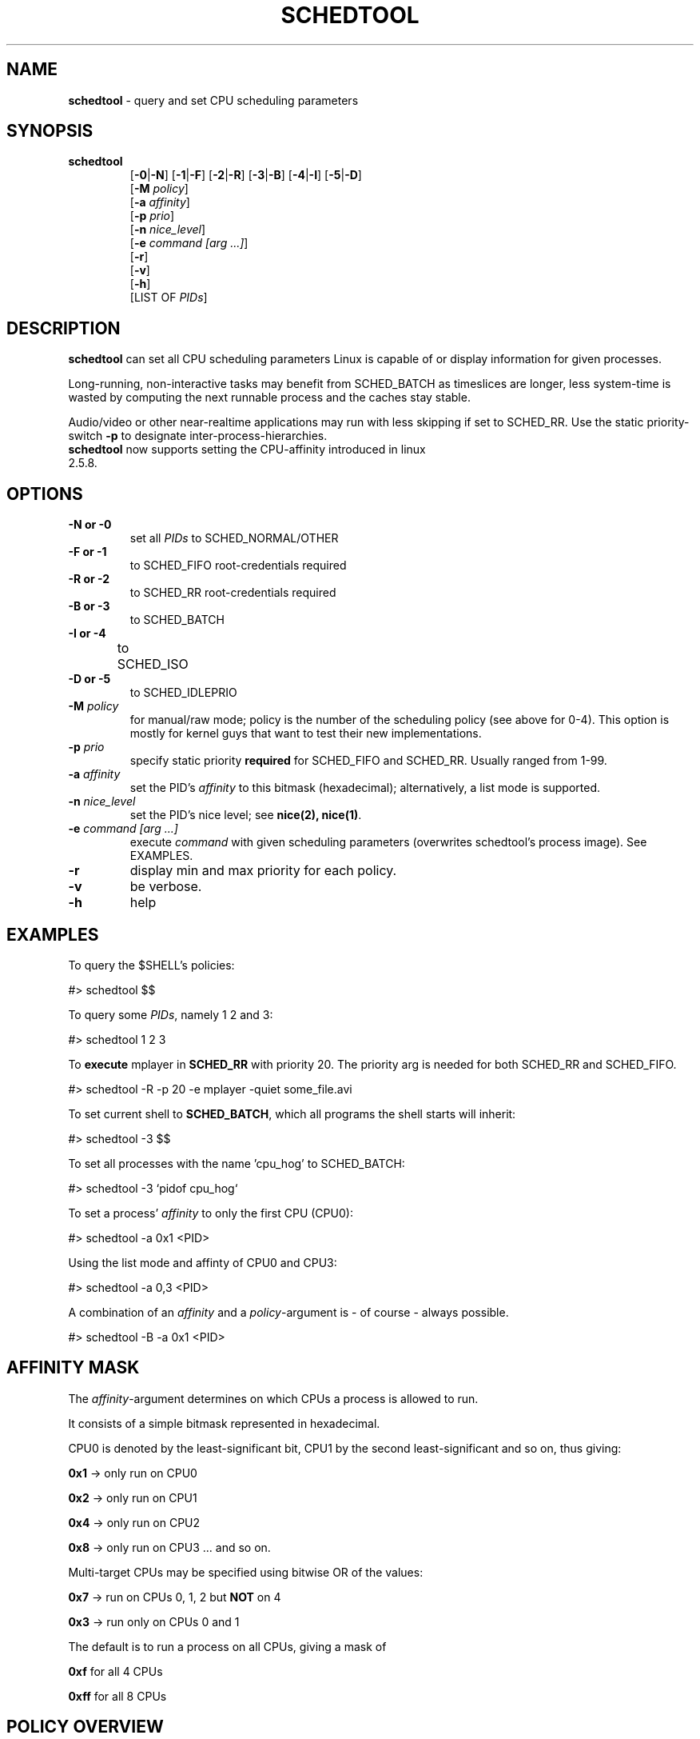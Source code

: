 .\" Text automatically generated by txt2man-1.4.5
.TH "SCHEDTOOL" "8" "November 2004" "" "System Manager's Manual"
.SH "NAME"
\fBschedtool \fP\- query and set CPU scheduling parameters
.SH "SYNOPSIS"
.nf 
.fam C
.TP 
\fBschedtool\fP
[\fB\-0\fP|\fB\-N\fP] [\fB\-1\fP|\fB\-F\fP] [\fB\-2\fP|\fB\-R\fP] [\fB\-3\fP|\fB\-B\fP] [\fB\-4\fP|\fB\-I\fP] [\fB\-5\fP|\fB\-D\fP]
[\fB\-M\fP \fIpolicy\fP]
[\fB\-a\fP \fIaffinity\fP] 
[\fB\-p\fP \fIprio\fP]
[\fB\-n\fP \fInice_level\fP]
[\fB\-e\fP \fIcommand [arg ...]\fP]
[\fB\-r\fP]
[\fB\-v\fP]
[\fB\-h\fP]
[LIST OF \fIPIDs\fP]
.fam T
.fi 
.SH "DESCRIPTION"
\fBschedtool\fP can set all CPU scheduling parameters Linux is capable of or display information for given processes.
.P
Long\-running, non\-interactive tasks may benefit from SCHED_BATCH as timeslices are longer, less system\-time is wasted by computing the next runnable process and the caches stay stable.
.P
Audio/video or other near\-realtime applications may run with less skipping if set to SCHED_RR.
Use the static priority\-switch \fB\-p\fP to designate inter\-process\-hierarchies.
.TP 
\fBschedtool\fP now supports setting the CPU\-affinity introduced in linux 2.5.8.
.SH "OPTIONS"
.TP 
.B 
\fB\-N\fP or \fB\-0\fP
set all \fIPIDs\fP to SCHED_NORMAL/OTHER
.TP 
.B 
\fB\-F\fP or \fB\-1\fP
to SCHED_FIFO   root\-credentials required
.TP 
.B 
\fB\-R\fP or \fB\-2\fP
to SCHED_RR     root\-credentials required
.TP 
.B 
\fB\-B\fP or \fB\-3\fP
to SCHED_BATCH  
.TP 
.B 
\fB\-I\fP or \fB\-4\fP
to SCHED_ISO	
.TP 
.B 
\fB\-D\fP or \fB\-5\fP
to SCHED_IDLEPRIO  
.TP
.B
\fB\-M\fP \fIpolicy\fP
for manual/raw mode; policy is the number of the scheduling policy (see above for 0-4). 
This option is mostly for kernel guys that want to test their new implementations.
.TP 
.B 
\fB\-p\fP \fIprio\fP
specify static priority \fBrequired\fP for SCHED_FIFO and SCHED_RR. Usually ranged from 1\-99.
.TP 
.B 
\fB\-a\fP \fIaffinity\fP
set the PID's \fIaffinity\fP to this bitmask (hexadecimal); alternatively, a list mode is supported.
.TP 
.B 
\fB\-n\fP \fInice_level\fP
set the PID's nice level; see \fBnice(2), nice(1)\fP.
.TP 
.B 
\fB\-e\fP \fIcommand [arg ...]\fP
execute \fIcommand\fP with given scheduling parameters (overwrites schedtool's process image). See EXAMPLES.
.TP 
.B 
\fB\-r\fP
display min and max priority for each policy.
.TP 
.B 
\fB\-v\fP
be verbose.
.TP 
.B 
\fB\-h\fP
help
.SH "EXAMPLES"
To query the $SHELL's policies:
.PP 
.nf 
.fam C
    #> schedtool $$

To query some \fIPIDs\fP, namely 1 2 and 3:
.PP 
.nf 
.fam C
    #> schedtool 1 2 3

.fam T
.fi 
To \fBexecute\fP mplayer in \fBSCHED_RR\fP with priority 20. The priority arg is needed
for both SCHED_RR and SCHED_FIFO.
.PP 
.nf 
.fam C
    #> schedtool \-R \-p 20 \-e mplayer -quiet some_file.avi

.fam T
.fi 
To set current shell to \fBSCHED_BATCH\fP, which all programs the shell starts will inherit:
.PP 
.nf 
.fam C
    #> schedtool \-3 $$

.fam T
.fi 
To set all processes with the name 'cpu_hog' to SCHED_BATCH:
.PP 
.nf 
.fam C
    #> schedtool \-3 `pidof cpu_hog`

.fam T
.fi 
To set a process' \fIaffinity\fP to only the first CPU (CPU0):
.PP 
.nf 
.fam C
    #> schedtool \-a 0x1 <PID>

.fam T
Using the list mode and affinty of CPU0 and CPU3:
.PP
.nf
.fam C
    #> schedtool -a 0,3 <PID>

.fam T
.fi 
A combination of an \fIaffinity\fP and a \fIpolicy\fP\-argument is \- of course \- always possible.
.PP 
.nf 
.fam C
   #> schedtool \-B \-a 0x1 <PID>

.fam T
.fi 
.SH "AFFINITY MASK"
The \fIaffinity\fP\-argument determines on which CPUs a process is allowed to run.
.PP 
It consists of a simple bitmask represented in hexadecimal.
.PP 
CPU0 is denoted by the least\-significant bit, CPU1 by the second least\-significant and so on, thus giving:
.PP 
    \fB0x1\fP \-> only run on CPU0
.PP 
    \fB0x2\fP \-> only run on CPU1
.PP 
    \fB0x4\fP \-> only run on CPU2
.PP 
    \fB0x8\fP \-> only run on CPU3 ... and so on.
.PP 
Multi\-target CPUs may be specified using bitwise OR of the values:
.PP 
    \fB0x7\fP \-> run on CPUs 0, 1, 2 but \fBNOT\fP on 4
.PP 
    \fB0x3\fP \-> run only on CPUs 0 and 1
.PP 
The default is to run a process on all CPUs, giving a mask of
.PP 
    \fB0xf\fP for all 4 CPUs
.PP 
    \fB0xff\fP for all 8 CPUs
.SH "POLICY OVERVIEW"
\fBSCHED_NORMAL / SCHED_OTHER\fP
This is the default policy and for the average program with some interaction. Does preemption of other processes.

.PP
\fBSCHED_FIFO\fP
First-In, First Out Scheduler, used only for real-time contraints.
Processes in this class are usually not preempted by others, they need to free
themselves from the CPU via sched_yield() and as such you need special
designed applications. \fBUse with extreme care.\fP
\fBROOT-credentials required.\fP

.PP
\fBSCHED_RR\fP
Round-Robin Scheduler, also used for real-time constraints. CPU-time is assigned in an round-robin fashion
with a much smaller timeslice than with SCHED_NORMAL and processes in
this group are favoured over SCHED_NORMAL. Usable for audio/video applications near
peak rate of the system.
\fBROOT-credentials required.\fP

.PP
\fBSCHED_BATCH\fP [ now in 2.6 mainline ]
SCHED_BATCH was designed for non-interactive, CPU-bound applications.
It uses longer timeslices (to better exploit the cache), but can be
interrupted anytime by other processes in other classes to guaratee
interaction of the system. Processes in this class are selected last
but may result in a considerable speed-up (up to 300%).

.PP
\fBSCHED_ISO\fP [ patch needed ]
SCHED_ISO was designed to give users a SCHED_RR-similar class.
To quote Con Kolivas: "This is a non-expiring scheduler policy designed to 
guarantee a timeslice within a reasonable latency while preventing starvation.
Good for gaming, video at the limits of hardware, video capture etc."

.PP
\fBSCHED_IDLEPRIO\fP [ patch needed ]
SCHED_IDLEPRIO is similar to SCHED_BATCH, but was explicitely designed
to consume only the time the CPU is idle.

.SH "HINTS"
PID 0 means "current process", in our case, schedtool. May occur when using the \-e switch.
.PP 
Be careful with SCHED_FIFO! You may lock out other processes from the CPU, including your shell.
.PP 
For SCHED_BATCH you \fIcertainly\fP need the a recent 2.6 kernel.
.PP 
A short overview is given in SCHED_DESIGN and the \fBREADME\fP contains thourough discussion. The \fBINSTALL\fP file also lists all prerequisites and where you can get patches.
.PP 
Affinity 0x0 should never be used.
.SH "SEE ALSO"
\fBsched_setscheduler\fP(2), \fBsched_setaffinity\fP(2), \fBnice\fP(2), \fBnice\fP(1), \fBrenice\fP(3).
.SH "BUGS"
You need some knowledge about the kernel and scheduling. The author is a grumpy little elitist.
.SH "AUTHOR"
Freek
.P
Please contact me via freshmeat.net's "contact author"\-feature (http://freshmeat.net/projects/schedtool).
